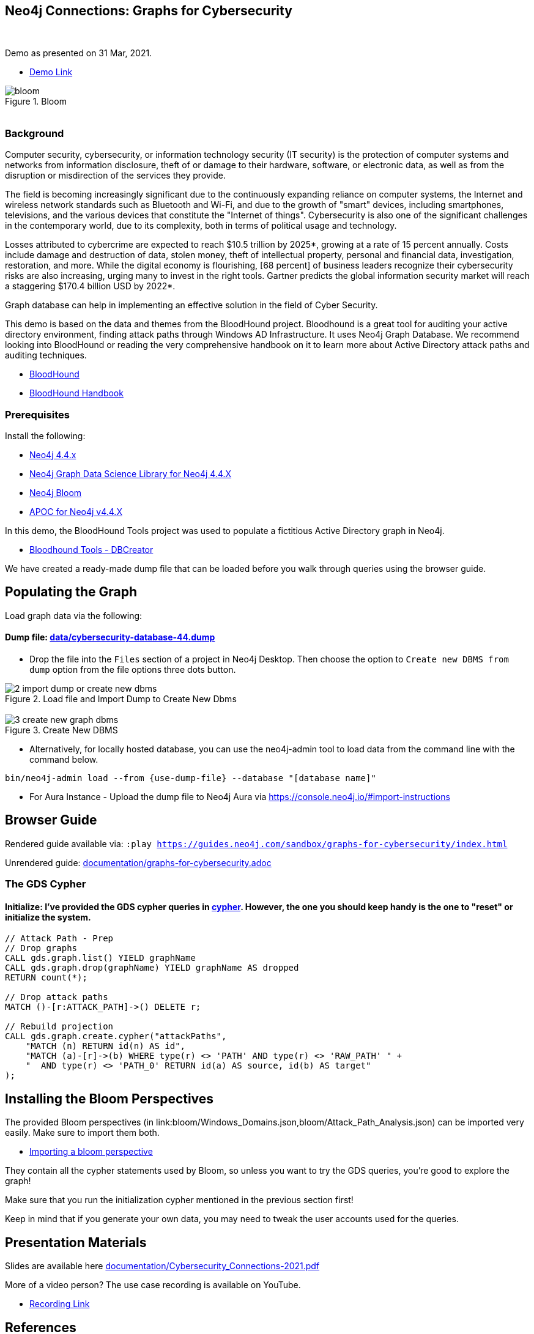 == Neo4j Connections: Graphs for Cybersecurity
:name: graphs-for-cybersecurity
:long-name: Neo4j Connections: Graphs for Cybersecurity
:description: Cybersecurity, Active Directory environment auditing and analysis of possible attack paths using graph
:icon: font
:tags: Cybersecurity, ITSecurity, ActiveDirectory, Auditing, Attack Paths Analysis, AD Management
:author: Neo4j
:demodb: true
:data: false
:use-load-script: false
:use-dump-file: data/cybersecurity-database-44.dump
:zip-file: false
:use-plugin: false
:target-db-version: 4.4
:bloom-perspective: bloom/Windows_Domains.json,bloom/Attack_Path_Analysis.json
:guide: documentation/graphs-for-cybersecurity.adoc
:model: documentation/img/model.svg
:data-load-image2: images/2-import-dump-or-create-new-dbms.png
:data-load-image3: images/3-create-new-graph-dbms.png
:attack-image: bloom.gif
:rendered-guide: https://guides.neo4j.com/sandbox/{name}/index.html
:cypher: cypher
:slides: documentation/Cybersecurity_Connections-2021.pdf
:nodes: 1555
:relationships: 8395
++++
<br>
++++

Demo as presented on 31 Mar, 2021.

* https://youtu.be/2O2JfqeHJR4[Demo Link]

.Bloom
image::{attack-image}[]

++++
<br>
++++

=== Background
Computer security, cybersecurity, or information technology security (IT security) is the protection of computer systems and networks from information disclosure, theft of or damage to their hardware, software, or electronic data, as well as from the disruption or misdirection of the services they provide.

The field is becoming increasingly significant due to the continuously expanding reliance on computer systems, the Internet and wireless network standards such as Bluetooth and Wi-Fi, and due to the growth of "smart" devices, including smartphones, televisions, and the various devices that constitute the "Internet of things". Cybersecurity is also one of the significant challenges in the contemporary world, due to its complexity, both in terms of political usage and technology.

Losses attributed to cybercrime are expected to reach $10.5 trillion by 2025*, growing at a rate of 15 percent annually. Costs include damage and destruction of data, stolen money, theft of intellectual property, personal and financial data, investigation, restoration, and more. While the digital economy is flourishing, [68 percent] of business leaders recognize their cybersecurity risks are also increasing, urging many to invest in the right tools. Gartner predicts the global information security market will reach a staggering $170.4 billion USD by 2022*.

Graph database can help in implementing an effective solution in the field of Cyber Security.

This demo is based on the data and themes from the BloodHound project. Bloodhound is a great tool for auditing your active directory environment, finding attack paths through Windows AD Infrastructure. It uses Neo4j Graph Database. We recommend looking into BloodHound or reading the very comprehensive handbook on it to learn more about Active Directory attack paths and auditing techniques.

* https://github.com/BloodHoundAD/BloodHound[BloodHound]
* https://ernw.de/download/BloodHoundWorkshop/ERNW_DogWhispererHandbook.pdf[BloodHound Handbook]

=== Prerequisites

Install the following:

* https://neo4j.com/download/[Neo4j 4.4.x]
* https://neo4j.com/docs/graph-data-science/current/[Neo4j Graph Data Science Library for Neo4j 4.4.X]
* https://neo4j.com/product/bloom/[Neo4j Bloom]
* https://neo4j.com/developer/neo4j-apoc/[APOC for Neo4j v4.4.X]

In this demo, the BloodHound Tools project was used to populate a fictitious Active Directory graph in Neo4j.

* https://github.com/voutilad/BloodHound-Tools/tree/update-to-neo4j4[Bloodhound Tools - DBCreator]

We have created a ready-made dump file that can be loaded before you walk through queries using the browser guide.

== Populating the Graph

Load graph data via the following:

ifeval::[{data} != false]
==== Data files: `{data}`

Import flat files (csv, json, etc) using Cypher's https://neo4j.com/docs/cypher-manual/current/clauses/load-csv/[`LOAD CSV`], https://neo4j.com/labs/apoc/[APOC library], or https://neo4j.com/developer/data-import/[other methods].
endif::[]

ifeval::[{use-dump-file} != false]
==== Dump file: link:{use-dump-file}[]

* Drop the file into the `Files` section of a project in Neo4j Desktop. Then choose the option to `Create new DBMS from dump` option from the file options three dots button.

.Load file and Import Dump to Create New Dbms
image::{data-load-image2}[]
++++
<br>
++++
.Create New DBMS
image::{data-load-image3}[]

* Alternatively, for locally hosted database, you can use the neo4j-admin tool to load data from the command line with the command below.

[source,cypher]
----
bin/neo4j-admin load --from {use-dump-file} --database "[database name]"
----

* For Aura Instance - Upload the dump file to Neo4j Aura via https://console.neo4j.io/#import-instructions
endif::[]

== Browser Guide

Rendered guide available via: `:play {rendered-guide}`

Unrendered guide: link:{guide}[]

=== The GDS Cypher

==== Initialize: I've provided the GDS cypher queries in link:{cypher}[]. However, the one you should keep handy is the one to "reset" or initialize the system.

[source,cypher]
----
// Attack Path - Prep
// Drop graphs
CALL gds.graph.list() YIELD graphName
CALL gds.graph.drop(graphName) YIELD graphName AS dropped
RETURN count(*);

// Drop attack paths
MATCH ()-[r:ATTACK_PATH]->() DELETE r;

// Rebuild projection
CALL gds.graph.create.cypher("attackPaths", 
    "MATCH (n) RETURN id(n) AS id",
    "MATCH (a)-[r]->(b) WHERE type(r) <> 'PATH' AND type(r) <> 'RAW_PATH' " +
    "  AND type(r) <> 'PATH_0' RETURN id(a) AS source, id(b) AS target"
);
----

== Installing the Bloom Perspectives

The provided Bloom perspectives (in link:{bloom-perspective}) can be imported very easily. Make sure to import them both.

* https://neo4j.com/docs/bloom-user-guide/current/bloom-perspectives/[Importing a bloom perspective]

They contain all the cypher statements used by Bloom, so unless you want to try the GDS queries, you're good to explore the graph!

Make sure that you run the initialization cypher mentioned in the previous section first!

Keep in mind that if you generate your own data, you may need to tweak the
user accounts used for the queries.

== Presentation Materials

Slides are available here link:{slides}[]

More of a video person? The use case recording is available on YouTube.

* https://youtu.be/2O2JfqeHJR4[Recording Link]

== References
* https://github.com/BloodHoundAD/BloodHound[BloodHound]

* https://ernw.de/download/BloodHoundWorkshop/ERNW_DogWhispererHandbook.pdf[Handbook PDF]

* https://en.wikipedia.org/wiki/Computer_security[Cyber Security]

* https://neo4j.com/docs/bloom-user-guide/current/bloom-perspectives/[Neo4j Bloom Persectives]

* https://neo4j.com/press-releases/neo4j-for-cybersecurity/[Neo4j for Cyber Security]

* https://cybersecurityventures.com/hackerpocalypse-cybercrime-report-2016/[Hackerpocalypse Cybercrime Report-2016]

* https://www.accenture.com/_acnmedia/pdf-96/accenture-2019-cost-of-cybercrime-study-final.pdf[Cost of Cybercrime Study]

* https://www.gartner.com/en/documents/3889055/forecast-analysis-information-security-worldwide-2q18-up[Forecast Analysis: Information Security, Worldwide]

* https://github.com/voutilad/BloodHound-Tools/tree/update-to-neo4j4[BloodHound Datacreator Library]
